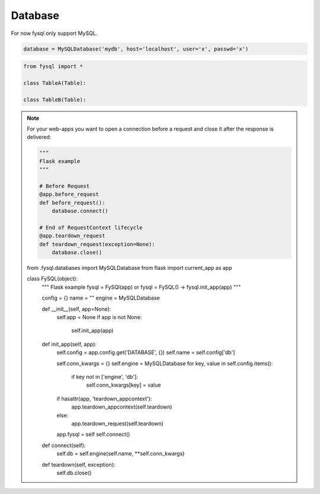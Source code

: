 .. _database:

Database
========

For now fysql only support MySQL.

.. code-block:: python

    database = MySQLDatabase('mydb', host='localhost', user='x', passwd='x')


.. code-block:: python

    from fysql import *

    class TableA(Table):

    class TableB(Table):



.. note::
    For your web-apps you want to open a connection before a request and close it after the response is delivered:

    .. code-block:: python

        """
        Flask example
        """

        # Before Request
        @app.before_request
        def before_request():
            database.connect()

        # End of RequestContext lifecycle
        @app.teardown_request
        def teardown_request(exception=None):
            database.close()

    .. code-block:: python
    from .fysql.databases import MySQLDatabase
    from flask import current_app as app


    class FySQL(object):
        """
        Flask example
        fysql = FySQl(app) or fysql = FySQL() -> fysql.init_app(app)
        """


        config = {}
        name = ""
        engine = MySQLDatabase

        def __init__(self, app=None):
            self.app = None
            if app is not None:
                self.init_app(app)


        def init_app(self, app):
            self.config = app.config.get('DATABASE', {})
            self.name = self.config['db']

            self.conn_kwargs = {}
            self.engine = MySQLDatabase
            for key, value in self.config.items():
                if key not in ['engine', 'db']:
                    self.conn_kwargs[key] = value

            if hasattr(app, 'teardown_appcontext'):
                app.teardown_appcontext(self.teardown)
            else:
                app.teardown_request(self.teardown)

            app.fysql = self
            self.connect()

        def connect(self):
            self.db = self.engine(self.name, **self.conn_kwargs)

        def teardown(self, exception):
            self.db.close()

